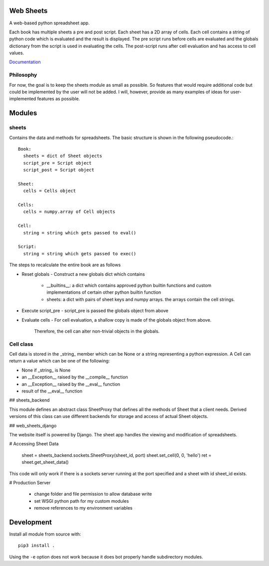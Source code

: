 Web Sheets
==========

A web-based python spreadsheet app.

Each book has multiple sheets a pre and post script.
Each sheet has a 2D array of cells.
Each cell contains a string of python code which is evaluated
and the result is displayed.
The pre script runs before cells are evaluated and the globals
dictionary from the script is used in evaluating the cells.
The post-script runs after cell evaluation and has access to
cell values.

Documentation_

.. _Documentation: http://web-sheets.readthedocs.io

Philosophy
----------

For now, the goal is to keep the sheets module as small as possible.
So features that would require additional code but could be implemented
by the user will not be added.
I will, however, provide as many examples of ideas for user-implemented features as possible.

Modules
=======

sheets
------

Contains the data and methods for spreadsheets.
The basic structure is shown in the following pseudocode.::

    Book:
      sheets = dict of Sheet objects
      script_pre = Script object
      script_post = Script object

    Sheet:
      cells = Cells object
      
    Cells:
      cells = numpy.array of Cell objects

    Cell:
      string = string which gets passed to eval()

    Script:
      string = string which gets passed to exec()

The steps to recalculate the entire book are as follows

- Reset globals
  - Construct a new globals dict which contains
    - \_\_builtins\_\_: a dict which contains approved python builtin functions
      and custom implementations of certain other python builtin function
    - sheets: a dict with pairs of sheet keys and numpy arrays. the arrays contain
      the cell strings.
- Execute script\_pre
  - script\_pre is passed the globals object from above
- Evaluate cells
  - For cell evaluation, a shallow copy is made of the globals object from above.
    Therefore, the cell can alter non-trivial objects in the globals.

Cell class
----------

Cell data is stored in the _string_ member which can be None or a string representing a python expression.
A Cell can return a value which can be one of the following:

- None if _string_ is None
- an __Exception__ raised by the __compile__ function
- an __Exception__ raised by the __eval__ function
- result of the __eval__ function


## sheets\_backend

This module defines an abstract class SheetProxy that
defines all the methods of Sheet that a client needs.
Derived versions of this class can use different backends for
storage and access of actual Sheet objects.

## web\_sheets\_django

The website itself is powered by Django.
The sheet app handles the viewing and modification of spreadsheets.

# Accessing Sheet Data

    sheet = sheets_backend.sockets.SheetProxy(sheet_id, port)
    sheet.set_cell(0, 0, 'hello')
    ret = sheet.get_sheet_data()

This code will only work if there is a sockets server running at the port specified and a sheet with id sheet\_id exists.

# Production Server

 * change folder and file permission to allow database write
 * set WSGI python path for my custom modules
 * remove references to my environment variables

Development
===========

Install all module from source with::

  pip3 install .

Using the ``-e`` option does not work because it does bot properly handle subdirectory modules.






